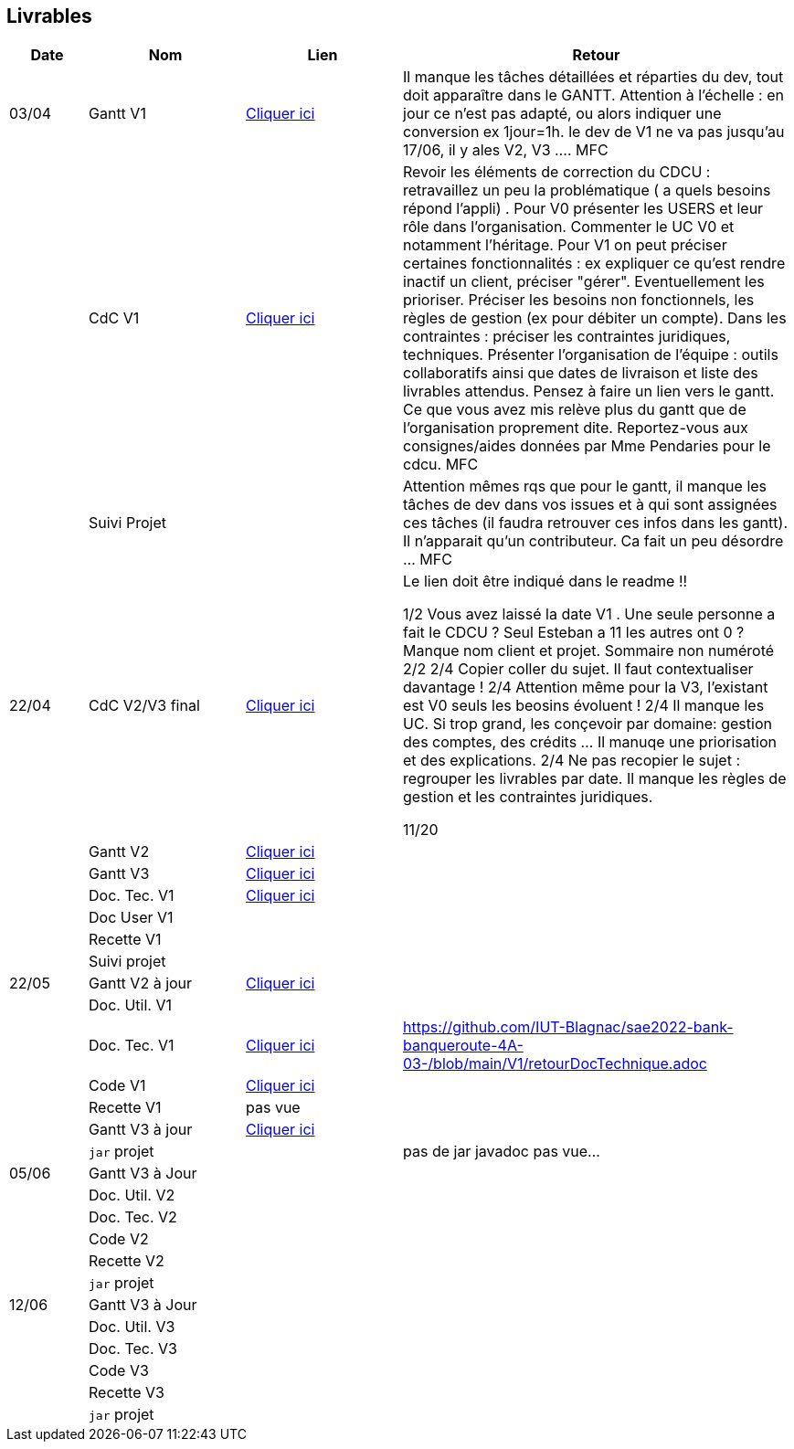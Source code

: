 == Livrables

[cols="1,2,2,5",options=header]
|===
| Date    | Nom         |  Lien                            | Retour
| 03/04   | Gantt V1    |  https://github.com/IUT-Blagnac/sae2022-bank-banqueroute-4A-03-/blob/a98d8f13bfc3b4f5609aff30315276587495c429/V1/Diagramme_de_GANTT_V1.pdf[Cliquer ici]                       | Il manque les tâches détaillées et réparties du dev, tout doit apparaître dans le GANTT. Attention à l'échelle : en jour ce n'est pas adapté, ou alors indiquer une conversion ex 1jour=1h. le dev de V1 ne va pas jusqu'au 17/06, il y ales V2, V3 .... MFC
|         | CdC V1      |       https://github.com/IUT-Blagnac/sae2022-bank-banqueroute-4A-03-/blob/049c7544c77322ad0d40485fc10c20af13e3adac/V1/CDCU%20V1%20.adoc[Cliquer ici]                            |  Revoir les éléments de correction du CDCU :   retravaillez un peu la problématique ( a quels besoins répond l’appli) . Pour V0 présenter les USERS et leur rôle dans l’organisation. Commenter le UC V0 et notamment l’héritage. Pour V1 on peut préciser certaines fonctionnalités : ex expliquer ce qu’est rendre inactif un client, préciser "gérer". Eventuellement les prioriser. Préciser les besoins non fonctionnels, les règles de gestion (ex pour débiter un compte). Dans les contraintes : préciser les contraintes juridiques, techniques. Présenter l’organisation de l’équipe : outils collaboratifs ainsi que dates de livraison et liste des livrables attendus. Pensez à faire un lien vers le gantt. Ce que vous avez mis relève plus du gantt que de l'organisation proprement dite. Reportez-vous aux consignes/aides données par Mme Pendaries pour le cdcu. MFC
|         | Suivi Projet |                                   |   Attention mêmes rqs que pour le gantt, il manque les tâches de dev dans vos issues et à qui sont assignées ces tâches (il faudra retrouver ces infos dans les gantt). Il n'apparait qu'un contributeur. Ca fait un peu désordre ... MFC         
| 22/04  | CdC V2/V3 final|       https://github.com/IUT-Blagnac/sae2022-bank-banqueroute-4A-03-/blob/049c7544c77322ad0d40485fc10c20af13e3adac/V3/CDCU%20V3%20.adoc[Cliquer ici]                              |  Le lien doit être indiqué dans le readme !!

1/2	Vous avez laissé la date V1 . Une seule personne a fait le CDCU ? Seul Esteban a 11 les autres ont 0 ?  Manque nom client et projet. Sommaire non numéroté
2/2
2/4	Copier coller du sujet. Il faut contextualiser davantage !
2/4	Attention même pour la V3, l'existant est V0 seuls les beosins évoluent !
2/4	Il manque les UC. Si trop grand, les conçevoir par domaine: gestion des comptes, des crédits … Il manuqe une priorisation et des explications.
2/4	Ne pas recopier le sujet : regrouper les livrables par date. Il manque les règles de gestion et les contraintes juridiques.
	
11/20	

|         | Gantt V2    |          https://github.com/IUT-Blagnac/sae2022-bank-banqueroute-4A-03-/blob/049c7544c77322ad0d40485fc10c20af13e3adac/V2/Gantt_V2.pod[Cliquer ici]                     |     
|         | Gantt V3 |    https://github.com/IUT-Blagnac/sae2022-bank-banqueroute-4A-03-/blob/859abea22637f60f0f2dcafc33ddc90175154cf7/V3/Gantt_V3.pod[Cliquer ici]     |     
|         | Doc. Tec. V1 |    https://github.com/IUT-Blagnac/sae2022-bank-banqueroute-4A-03-/blob/97c94aa78f2d6b041441b70b8bd9d617cc5b14f1/V1/doc-techniqueV1.adoc[Cliquer ici]     |    
|         | Doc User V1    |       |
|         | Recette V1  |                      | 
|         | Suivi projet|   | 
| 22/05   | Gantt V2  à jour    |  https://github.com/IUT-Blagnac/sae2022-bank-banqueroute-4A-03-/blob/049c7544c77322ad0d40485fc10c20af13e3adac/V2/Gantt_V2.pod[Cliquer ici]      | 
|         | Doc. Util. V1 |         |         
|         | Doc. Tec. V1 |      https://github.com/IUT-Blagnac/sae2022-bank-banqueroute-4A-03-/blob/97c94aa78f2d6b041441b70b8bd9d617cc5b14f1/V1/doc-techniqueV1.adoc[Cliquer ici]           |    https://github.com/IUT-Blagnac/sae2022-bank-banqueroute-4A-03-/blob/main/V1/retourDocTechnique.adoc 
|         | Code V1     |       https://github.com/IUT-Blagnac/sae2022-bank-banqueroute-4A-03-/blob/f97eaa625dbbb547b1818bce14a5a8659432e1d0/V1/DAILY_BANK_FX_V1.7z[Cliquer ici]              | 
|         | Recette V1 |          pas vue            | 
|         | Gantt V3 à jour   |     https://github.com/IUT-Blagnac/sae2022-bank-banqueroute-4A-03-/blob/859abea22637f60f0f2dcafc33ddc90175154cf7/V3/Gantt_V3.pod[Cliquer ici]                 | 
|         | `jar` projet |    | pas de jar javadoc pas vue...
| 05/06   | Gantt V3 à Jour  |    |  
|         | Doc. Util. V2 |         |           
|         | Doc. Tec. V2 |    |     
|         | Code V2     |                       |
|         | Recette V2  |   |
|         | `jar` projet |     |
|12/06   | Gantt V3 à Jour  |    |  
|         | Doc. Util. V3 |         |           
|         | Doc. Tec. V3 |    |     
|         | Code V3     |                       |
|         | Recette V3  |   |
|         | `jar` projet |     |
|===


